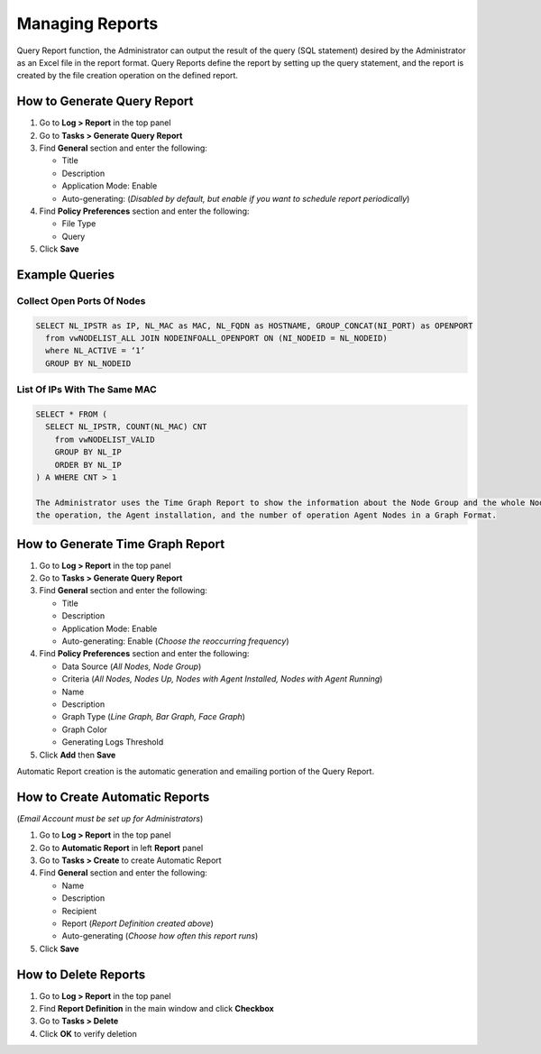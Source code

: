 Managing Reports
================

Query Report function, the Administrator can output the result of the query (SQL statement) desired by the 
Administrator as an Excel file in the report format. Query Reports define the report by setting up the query 
statement, and the report is created by the file creation operation on the defined report.

How to Generate Query Report
----------------------------

#. Go to **Log > Report** in the top panel
#. Go to **Tasks > Generate Query Report**
#. Find **General** section and enter the following:

   - Title
   - Description
   - Application Mode: Enable
   - Auto-generating: (*Disabled by default, but enable if you want to schedule report periodically*)

#. Find **Policy Preferences** section and enter the following:

   - File Type
   - Query

#. Click **Save**

Example Queries
---------------

Collect Open Ports Of Nodes
```````````````````````````

.. code:: sql

 SELECT NL_IPSTR as IP, NL_MAC as MAC, NL_FQDN as HOSTNAME, GROUP_CONCAT(NI_PORT) as OPENPORT
   from vwNODELIST_ALL JOIN NODEINFOALL_OPENPORT ON (NI_NODEID = NL_NODEID)
   where NL_ACTIVE = ‘1’
   GROUP BY NL_NODEID
   
List Of IPs With The Same MAC
`````````````````````````````

.. code:: sql

 SELECT * FROM (
   SELECT NL_IPSTR, COUNT(NL_MAC) CNT
     from vwNODELIST_VALID
     GROUP BY NL_IP
     ORDER BY NL_IP
 ) A WHERE CNT > 1

 The Administrator uses the Time Graph Report to show the information about the Node Group and the whole Node, 
 the operation, the Agent installation, and the number of operation Agent Nodes in a Graph Format.

How to Generate Time Graph Report
---------------------------------

#. Go to **Log > Report** in the top panel
#. Go to **Tasks > Generate Query Report**
#. Find **General** section and enter the following:

   - Title
   - Description
   - Application Mode: Enable
   - Auto-generating: Enable (*Choose the reoccurring frequency*)

#. Find **Policy Preferences** section and enter the following:

   - Data Source (*All Nodes, Node Group*)
   - Criteria (*All Nodes, Nodes Up, Nodes with Agent Installed, Nodes with Agent Running*)
   - Name
   - Description
   - Graph Type (*Line Graph, Bar Graph, Face Graph*)
   - Graph Color
   - Generating Logs Threshold
   
#. Click **Add** then **Save**

Automatic Report creation is the automatic generation and emailing portion of the Query Report.


How to Create Automatic Reports
-------------------------------

(*Email Account must be set up for Administrators*)

#. Go to **Log > Report** in the top panel
#. Go to **Automatic Report** in left **Report** panel
#. Go to **Tasks > Create** to create Automatic Report
#. Find **General** section and enter the following:

   - Name
   - Description
   - Recipient
   - Report (*Report Definition created above*)
   - Auto-generating (*Choose how often this report runs*)

#. Click **Save**

How to Delete Reports
---------------------
 
#. Go to **Log > Report** in the top panel
#. Find **Report Definition** in the main window and click **Checkbox**
#. Go to **Tasks > Delete**
#. Click **OK** to verify deletion

